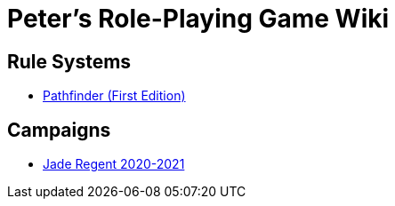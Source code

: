 = Peter's Role-Playing Game Wiki

== Rule Systems

* link:pathfinder/index.html[Pathfinder (First Edition)]

== Campaigns

* link:jr2020/index.html[Jade Regent 2020-2021]
